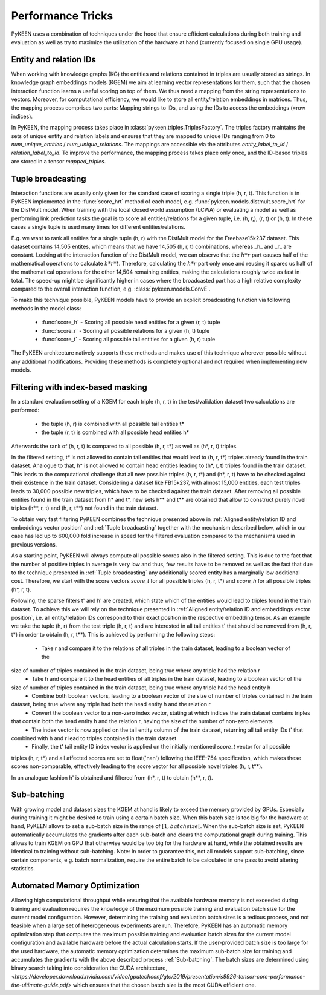 Performance Tricks
==================
PyKEEN uses a combination of techniques under the hood that ensure efficient calculations during both training and
evaluation as well as try to maximize the utilization of the hardware at hand (currently focused on single GPU usage).

Entity and relation IDs
---------------------------------------------------------
When working with knowledge graphs (KG) the entities and relations contained in triples are usually stored as strings.
In knowledge graph embeddings models (KGEM) we aim at learning vector representations for them, such that the chosen
interaction function learns a useful scoring on top of them. We thus need a mapping from the string representations 
to vectors. Moreover, for computational efficiency, we would like to store all entity/relation embeddings in matrices.
Thus, the mapping process comprises two parts: Mapping strings to IDs, and using the IDs to access the embeddings 
(=row indices).

In PyKEEN, the mapping process takes place in :class:`pykeen.triples.TriplesFactory`. The triples factory maintains 
the sets of unique entity and relation labels and ensures that they are mapped to unique IDs ranging from 0 to 
`num_unique_entities` / `num_unique_relations`. The mappings are accessible via the attributes `entity_label_to_id`
/ `relation_label_to_id`. To improve the performance, the mapping process takes place only once, and the ID-based
triples are stored in a tensor `mapped_triples`.

Tuple broadcasting
------------------
Interaction functions are usually only given for the standard case of scoring a single triple (h, r, t). This function
is in PyKEEN implemented in the :func:`score_hrt` method of each model, e.g. :func:`pykeen.models.distmult.score_hrt`
for the DistMult model. When training with the local closed world assumption (LCWA) or evaluating a model as well as
performing link prediction tasks the goal is to score all entities/relations for a given tuple, i.e. (h, r,), (r, t) or
(h, t). In these cases a single tuple is used many times for different entities/relations.

E.g. we want to rank all entities for a single tuple (h, r) with the DistMult model for the Freebase15k237 dataset. This
dataset contains 14,505 entites, which means that we have 14,505 (h, r, t) combinations, whereas _h_ and _r_ are
constant. Looking at the interaction function of the DistMult model, we can observe that the :math:`h*r` part causes
half of the mathematical operations to calculate :math:`h*r*t`. Therefore, calculating the :math:`h*r` part only once
and reusing it spares us half of the mathematical operations for the other 14,504 remaining entities, making the
calculations roughly twice as fast in total. The speed-up might be significantly higher in cases where the broadcasted
part has a high relative complexity compared to the overall interaction function, e.g. :class:`pykeen.models.ConvE`.

To make this technique possible, PyKEEN models have to provide an explicit broadcasting function via following methods
in the model class:
 - :func:`score_h` - Scoring all possible head entities for a given (r, t) tuple
 - :func:`score_r` - Scoring all possible relations for a given (h, t) tuple
 - :func:`score_t` - Scoring all possible tail entities for a given (h, r) tuple
The PyKEEN architecture natively supports these methods and makes use of this technique wherever possible without any
additional modifications. Providing these methods is completely optional and not required when implementing new models.

Filtering with index-based masking
----------------------------------
In a standard evaluation setting of a KGEM for each triple (h, r, t) in the test/validation dataset two calculations are
performed:
 - the tuple (h, r) is combined with all possible tail entities t*
 - the tuple (r, t) is combined with all possible head entities h*
Afterwards the rank of (h, r, t) is compared to all possible (h, r, t*) as well as (h*, r, t) triples.

In the filtered setting, t* is not allowed to contain tail entities that would lead to (h, r, t*) triples already found
in the train dataset. Analogue to that, h* is not allowed to contain head entities leading to (h*, r, t) triples found
in the train dataset. This leads to the computational challenge that all new possible triples (h, r, t*) and (h*, r, t)
have to be checked against their existence in the train dataset. Considering a dataset like FB15k237, with almost 15,000
entities, each test triples leads to 30,000 possible new triples, which have to be checked against the train dataset.
After removing all possible entities found in the train dataset from h* and t*, new sets h** and t** are obtained that
allow to construct purely novel triples (h**, r, t) and (h, r, t**) not found in the train dataset.

To obtain very fast filtering PyKEEN combines the technique presented above in
:ref:`Aligned entity/relation ID and embeddings vector position` and :ref:`Tuple broadcasting` together with the
mechanism described below, which in our case has led up to 600,000 fold increase in speed for the filtered evaluation
compared to the mechanisms used in previous versions.

As a starting point, PyKEEN will always compute all possible scores also in the filtered setting. This is due to the
fact that the number of positive triples in average is very low and thus, few results have to be removed as well as the
fact that due to the technique presented in :ref:`Tuple broadcasting` any additionally scored entity has a marginally
low additional cost. Therefore, we start with the score vectors *score_t* for all possible triples (h, r, t*) and
*score_h* for all possible triples (h*, r, t).

Following, the sparse filters t' and h' are created, which state which of the entities would lead to triples found in
the train dataset. To achieve this we will rely on the technique presented in
:ref:`Aligned entity/relation ID and embeddings vector position`, i.e. all entity/relation IDs correspond to their
exact position in the respective embedding tensor.
As an example we take the tuple (h, r) from the test triple (h, r, t) and are interested in all tail entities t' that
should be removed from (h, r, t*) in order to obtain (h, r, t**).
This is achieved by performing the following steps:
 - Take r and compare it to the relations of all triples in the train dataset, leading to a boolean vector of the
size of number of triples contained in the train dataset, being true where any triple had the relation r
 - Take h and compare it to the head entities of all triples in the train dataset, leading to a boolean vector of the
size of number of triples contained in the train dataset, being true where any triple had the head entity h
 - Combine both boolean vectors, leading to a boolean vector of the size of number of triples contained in the train
dataset, being true where any triple had both the head entity h and the relation r
 - Convert the boolean vector to a non-zero index vector, stating at which indices the train dataset contains triples
that contain both the head entity h and the relation r, having the size of the number of non-zero elements
 - The index vector is now applied on the tail entity column of the train dataset, returning all tail entity IDs t' that
combined with h and r lead to triples contained in the train dataset
 - Finally, the t' tail entity ID index vector is applied on the initially mentioned *score_t* vector for all possible
triples (h, r, t*) and all affected scores are set to float('nan') following the IEEE-754 specification, which makes
these scores non-comparable, effectively leading to the score vector for all possible novel triples (h, r, t**).

In an analogue fashion h' is obtained and filtered from (h*, r, t) to obtain (h**, r, t).

Sub-batching
------------
With growing model and dataset sizes the KGEM at hand is likely to exceed the memory provided by GPUs. Especially during
training it might be desired to train using a certain batch size. When this batch size is too big for the hardware at
hand, PyKEEN allows to set a sub-batch size in the range of :math:`[1, {batch size}[`. When the sub-batch size is set,
PyKEEN automatically accumulates the gradients after each sub-batch and clears the computational graph during training.
This allows to train KGEM on GPU that otherwise would be too big for the hardware at hand, while the obtained results
are identical to training without sub-batching. Note: In order to guarantee this, not all models support sub-batching,
since certain components, e.g. batch normalization, require the entire batch to be calculated in one pass to avoid
altering statistics.

Automated Memory Optimization
-----------------------------
Allowing high computational throughput while ensuring that the available hardware memory is not exceeded during training
and evaluation requires the knowledge of the maximum possible training and evaluation batch size for the current model
configuration. However, determining the training and evaluation batch sizes is a tedious process, and not feasible when
a large set of heterogeneous experiments are run. Therefore, PyKEEN has an automatic memory optimization step that
computes the maximum possible training and evaluation batch sizes for the current model configuration and available
hardware before the actual calculation starts. If the user-provided batch size is too large for the used hardware, the
automatic memory optimization determines the maximum sub-batch size for training and accumulates the gradients with the
above described process :ref:`Sub-batching`. The batch sizes are determined using binary search taking into
consideration the CUDA architecture,
`<https://developer.download.nvidia.com/video/gputechconf/gtc/2019/presentation/s9926-tensor-core-performance-the-ultimate-guide.pdf>`
which ensures that the chosen batch size is the most CUDA efficient one.
